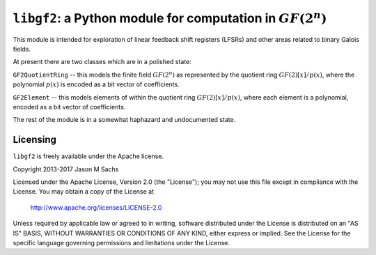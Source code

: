 ``libgf2``: a Python module for computation in :math:`GF(2^n)`
==============================================================

This module is intended for exploration of linear
feedback shift registers (LFSRs) and other areas related
to binary Galois fields. 

At present there are two classes which are in a polished state:

``GF2QuotientRing`` -- this models the finite field :math:`GF(2^n)` as represented by the quotient ring :math:`GF(2)[x]/p(x)`, where the polynomial :math:`p(x)` is encoded as a bit vector of coefficients.

``GF2Element`` -- this models elements of within the quotient ring :math:`GF(2)[x]/p(x)`, where each element is a polynomial, encoded as a bit vector of coefficients.

The rest of the module is in a somewhat haphazard and undocumented state.
 
Licensing
---------

``libgf2`` is freely available under the Apache license.

Copyright 2013-2017 Jason M Sachs

Licensed under the Apache License, Version 2.0 (the "License");
you may not use this file except in compliance with the License.
You may obtain a copy of the License at

   http://www.apache.org/licenses/LICENSE-2.0

Unless required by applicable law or agreed to in writing, software
distributed under the License is distributed on an "AS IS" BASIS,
WITHOUT WARRANTIES OR CONDITIONS OF ANY KIND, either express or implied.
See the License for the specific language governing permissions and
limitations under the License.

